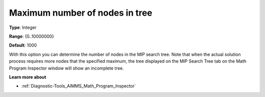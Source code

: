 

.. _Options_Math_program_Inspector_-_maxim:


Maximum number of nodes in tree
===============================



**Type**:	Integer	

**Range**:	{0..10000000}	

**Default**:	1000	



With this option you can determine the number of nodes in the MIP search tree. Note that when the actual solution process requires more nodes that the specified maximum, the tree displayed on the MIP Search Tree tab on the Math Program Inspector window will show an incomplete tree.



**Learn more about** 

*	:ref:`Diagnostic-Tools_AIMMS_Math_Program_Inspector` 



